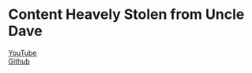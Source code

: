 * Content Heavely Stolen from Uncle Dave
[[https://www.youtube.com/channel/UCDEtZ7AKmwS0_GNJog01D2g/][YouTube]]\\
[[https://github.com/daedreth/UncleDavesEmacs][Github]]
